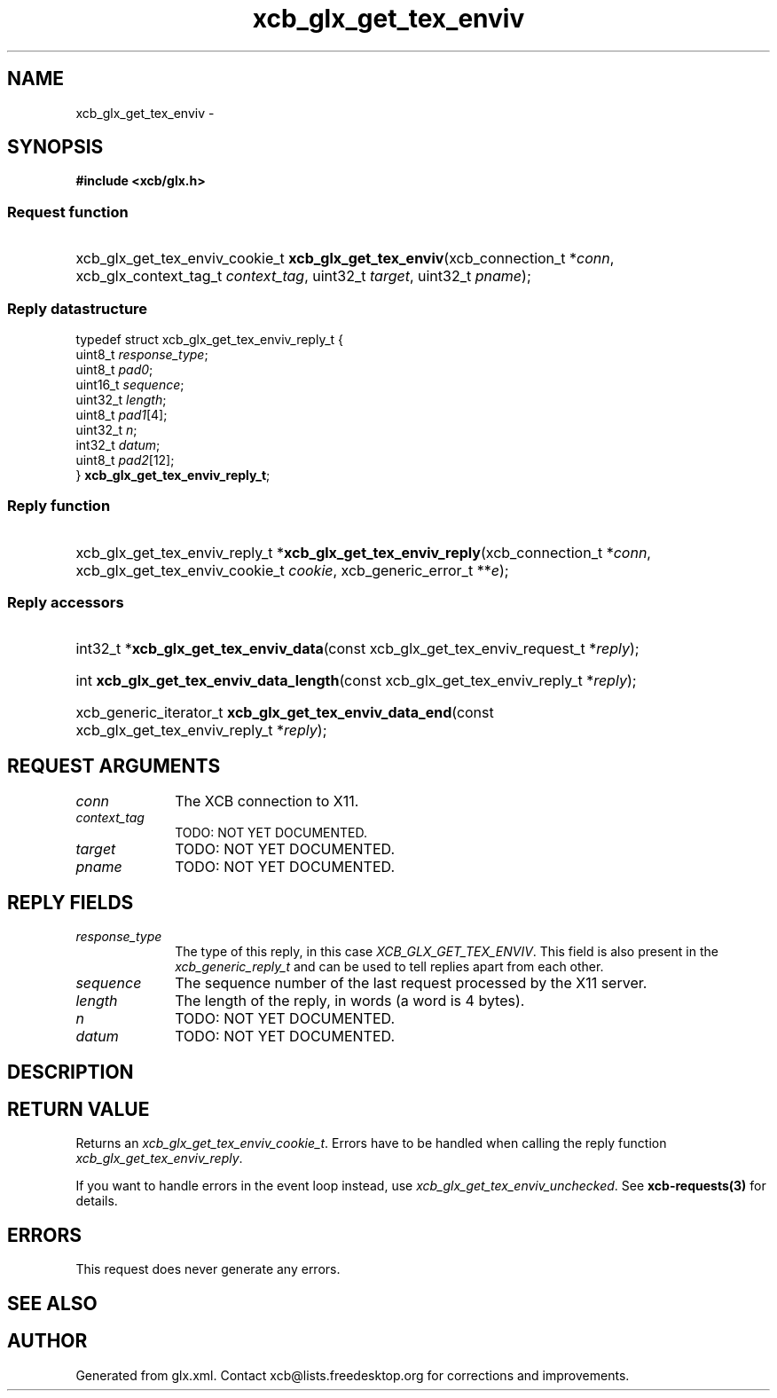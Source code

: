 .TH xcb_glx_get_tex_enviv 3  "libxcb 1.13.1" "X Version 11" "XCB Requests"
.ad l
.SH NAME
xcb_glx_get_tex_enviv \- 
.SH SYNOPSIS
.hy 0
.B #include <xcb/glx.h>
.SS Request function
.HP
xcb_glx_get_tex_enviv_cookie_t \fBxcb_glx_get_tex_enviv\fP(xcb_connection_t\ *\fIconn\fP, xcb_glx_context_tag_t\ \fIcontext_tag\fP, uint32_t\ \fItarget\fP, uint32_t\ \fIpname\fP);
.PP
.SS Reply datastructure
.nf
.sp
typedef struct xcb_glx_get_tex_enviv_reply_t {
    uint8_t  \fIresponse_type\fP;
    uint8_t  \fIpad0\fP;
    uint16_t \fIsequence\fP;
    uint32_t \fIlength\fP;
    uint8_t  \fIpad1\fP[4];
    uint32_t \fIn\fP;
    int32_t  \fIdatum\fP;
    uint8_t  \fIpad2\fP[12];
} \fBxcb_glx_get_tex_enviv_reply_t\fP;
.fi
.SS Reply function
.HP
xcb_glx_get_tex_enviv_reply_t *\fBxcb_glx_get_tex_enviv_reply\fP(xcb_connection_t\ *\fIconn\fP, xcb_glx_get_tex_enviv_cookie_t\ \fIcookie\fP, xcb_generic_error_t\ **\fIe\fP);
.SS Reply accessors
.HP
int32_t *\fBxcb_glx_get_tex_enviv_data\fP(const xcb_glx_get_tex_enviv_request_t *\fIreply\fP);
.HP
int \fBxcb_glx_get_tex_enviv_data_length\fP(const xcb_glx_get_tex_enviv_reply_t *\fIreply\fP);
.HP
xcb_generic_iterator_t \fBxcb_glx_get_tex_enviv_data_end\fP(const xcb_glx_get_tex_enviv_reply_t *\fIreply\fP);
.br
.hy 1
.SH REQUEST ARGUMENTS
.IP \fIconn\fP 1i
The XCB connection to X11.
.IP \fIcontext_tag\fP 1i
TODO: NOT YET DOCUMENTED.
.IP \fItarget\fP 1i
TODO: NOT YET DOCUMENTED.
.IP \fIpname\fP 1i
TODO: NOT YET DOCUMENTED.
.SH REPLY FIELDS
.IP \fIresponse_type\fP 1i
The type of this reply, in this case \fIXCB_GLX_GET_TEX_ENVIV\fP. This field is also present in the \fIxcb_generic_reply_t\fP and can be used to tell replies apart from each other.
.IP \fIsequence\fP 1i
The sequence number of the last request processed by the X11 server.
.IP \fIlength\fP 1i
The length of the reply, in words (a word is 4 bytes).
.IP \fIn\fP 1i
TODO: NOT YET DOCUMENTED.
.IP \fIdatum\fP 1i
TODO: NOT YET DOCUMENTED.
.SH DESCRIPTION
.SH RETURN VALUE
Returns an \fIxcb_glx_get_tex_enviv_cookie_t\fP. Errors have to be handled when calling the reply function \fIxcb_glx_get_tex_enviv_reply\fP.

If you want to handle errors in the event loop instead, use \fIxcb_glx_get_tex_enviv_unchecked\fP. See \fBxcb-requests(3)\fP for details.
.SH ERRORS
This request does never generate any errors.
.SH SEE ALSO
.SH AUTHOR
Generated from glx.xml. Contact xcb@lists.freedesktop.org for corrections and improvements.
